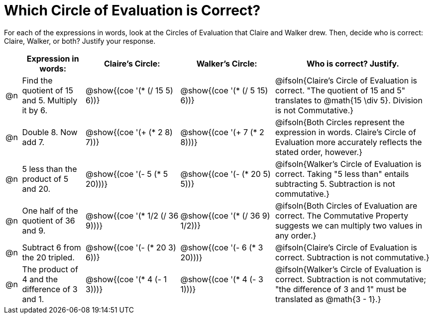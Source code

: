 = Which Circle of Evaluation is Correct?

++++
<style>
div.circleevalsexp { width: auto; }
</style>
++++
For each of the expressions in words, look at the Circles of Evaluation that Claire and Walker drew. Then, decide who is correct: Claire, Walker, or both? Justify your response.

[.FillVerticalSpace,cols=".^1a,^.^4a,^.^6a,^.^6a,^.^10a", stripes="none", options="header"]
|===
|	 | Expression in words: | Claire's Circle: | Walker's Circle: | Who is correct? Justify.

| @n
| Find the quotient of 15 and 5. Multiply it by 6.
| @show{(coe '(* (/ 15 5) 6))}
| @show{(coe '(* (/ 5 15) 6))}
| @ifsoln{Claire's Circle of Evaluation is correct. "The quotient of 15 and 5" translates to @math{15 \div 5}. Division is not Commutative.}

| @n
| Double 8. Now add 7.
| @show{(coe '(+ (* 2 8) 7))}
| @show{(coe '(+ 7 (* 2 8)))}
| @ifsoln{Both Circles represent the expression in words. Claire's Circle of Evaluation more accurately reflects the stated order, however.}

| @n
| 5 less than the product of 5 and 20.
| @show{(coe '(- 5 (* 5 20)))}
| @show{(coe '(- (* 20 5) 5))}
| @ifsoln{Walker's Circle of Evaluation is correct. Taking "5 less than" entails subtracting 5. Subtraction is not commutative.}

| @n
| One half of the quotient of 36 and 9.
| @show{(coe '(* 1/2 (/ 36 9)))}
| @show{(coe '(* (/ 36 9) 1/2))}
| @ifsoln{Both Circles of Evaluation are correct. The Commutative Property suggests we can multiply two values in any order.}

| @n
| Subtract 6 from the 20 tripled.
| @show{(coe '(- (* 20 3) 6))}
| @show{(coe '(- 6 (* 3 20)))}
| @ifsoln{Claire's Circle of Evaluation is correct. Subtraction is not commutative.}


| @n
| The product of 4 and the difference of 3 and 1.
| @show{(coe '(* 4 (- 1 3)))}
| @show{(coe '(* 4 (- 3 1)))}
| @ifsoln{Walker's Circle of Evaluation is correct. Subtraction is not commutative; "the difference of 3 and 1" must be translated as @math{3 - 1}.}
|===
